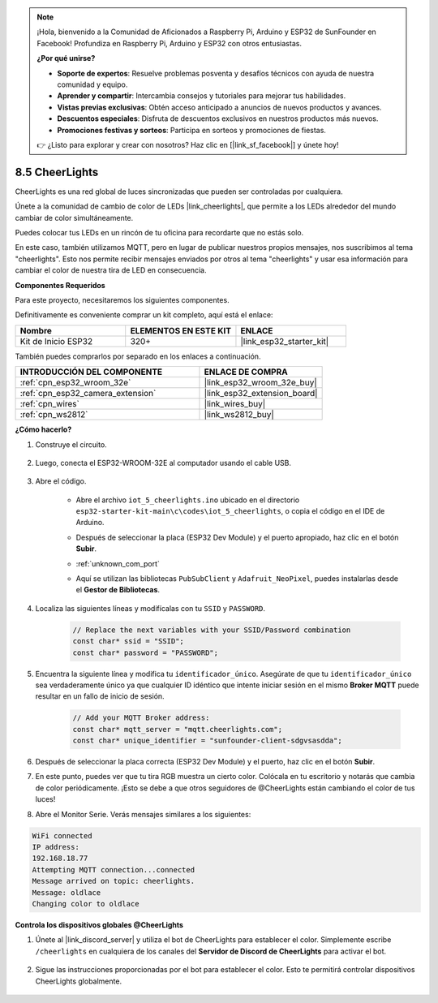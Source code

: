.. note::

    ¡Hola, bienvenido a la Comunidad de Aficionados a Raspberry Pi, Arduino y ESP32 de SunFounder en Facebook! Profundiza en Raspberry Pi, Arduino y ESP32 con otros entusiastas.

    **¿Por qué unirse?**

    - **Soporte de expertos**: Resuelve problemas posventa y desafíos técnicos con ayuda de nuestra comunidad y equipo.
    - **Aprender y compartir**: Intercambia consejos y tutoriales para mejorar tus habilidades.
    - **Vistas previas exclusivas**: Obtén acceso anticipado a anuncios de nuevos productos y avances.
    - **Descuentos especiales**: Disfruta de descuentos exclusivos en nuestros productos más nuevos.
    - **Promociones festivas y sorteos**: Participa en sorteos y promociones de fiestas.

    👉 ¿Listo para explorar y crear con nosotros? Haz clic en [|link_sf_facebook|] y únete hoy!

.. _iot_cheerlights:


8.5 CheerLights
===============================
CheerLights es una red global de luces sincronizadas que pueden ser controladas por cualquiera.

Únete a la comunidad de cambio de color de LEDs |link_cheerlights|, que permite a los LEDs alrededor del mundo cambiar de color simultáneamente.

Puedes colocar tus LEDs en un rincón de tu oficina para recordarte que no estás solo.

En este caso, también utilizamos MQTT, pero en lugar de publicar nuestros propios mensajes, nos suscribimos al tema "cheerlights". Esto nos permite recibir mensajes enviados por otros al tema "cheerlights" y usar esa información para cambiar el color de nuestra tira de LED en consecuencia.

**Componentes Requeridos**

Para este proyecto, necesitaremos los siguientes componentes.

Definitivamente es conveniente comprar un kit completo, aquí está el enlace:

.. list-table::
    :widths: 20 20 20
    :header-rows: 1

    *   - Nombre	
        - ELEMENTOS EN ESTE KIT
        - ENLACE
    *   - Kit de Inicio ESP32
        - 320+
        - |link_esp32_starter_kit|

También puedes comprarlos por separado en los enlaces a continuación.

.. list-table::
    :widths: 30 20
    :header-rows: 1

    *   - INTRODUCCIÓN DEL COMPONENTE
        - ENLACE DE COMPRA

    *   - :ref:`cpn_esp32_wroom_32e`
        - |link_esp32_wroom_32e_buy|
    *   - :ref:`cpn_esp32_camera_extension`
        - |link_esp32_extension_board|
    *   - :ref:`cpn_wires`
        - |link_wires_buy|
    *   - :ref:`cpn_ws2812`
        - |link_ws2812_buy|


**¿Cómo hacerlo?**

#. Construye el circuito.

    .. image:: ../../img/wiring/iot_5_cheerlight_bb.png

#. Luego, conecta el ESP32-WROOM-32E al computador usando el cable USB.

    .. image:: ../../img/plugin_esp32.png

#. Abre el código.

    * Abre el archivo ``iot_5_cheerlights.ino`` ubicado en el directorio ``esp32-starter-kit-main\c\codes\iot_5_cheerlights``, o copia el código en el IDE de Arduino.
    * Después de seleccionar la placa (ESP32 Dev Module) y el puerto apropiado, haz clic en el botón **Subir**.
    * :ref:`unknown_com_port`
    * Aquí se utilizan las bibliotecas ``PubSubClient`` y ``Adafruit_NeoPixel``, puedes instalarlas desde el **Gestor de Bibliotecas**.

        .. image:: img/mqtt_lib.png

    .. raw:: html

        <iframe src=https://create.arduino.cc/editor/sunfounder01/4fc7b0ff-db8e-4bf3-ad34-d68c1857794b/preview?embed style="height:510px;width:100%;margin:10px 0" frameborder=0></iframe>

#. Localiza las siguientes líneas y modifícalas con tu ``SSID`` y ``PASSWORD``.

    .. code-block::  Arduino

        // Replace the next variables with your SSID/Password combination
        const char* ssid = "SSID";
        const char* password = "PASSWORD";

#. Encuentra la siguiente línea y modifica tu ``identificador_único``. Asegúrate de que tu ``identificador_único`` sea verdaderamente único ya que cualquier ID idéntico que intente iniciar sesión en el mismo **Broker MQTT** puede resultar en un fallo de inicio de sesión.

    .. code-block::  Arduino

        // Add your MQTT Broker address:
        const char* mqtt_server = "mqtt.cheerlights.com";
        const char* unique_identifier = "sunfounder-client-sdgvsasdda";    

#. Después de seleccionar la placa correcta (ESP32 Dev Module) y el puerto, haz clic en el botón **Subir**.

#. En este punto, puedes ver que tu tira RGB muestra un cierto color. Colócala en tu escritorio y notarás que cambia de color periódicamente. ¡Esto se debe a que otros seguidores de @CheerLights están cambiando el color de tus luces!

#. Abre el Monitor Serie. Verás mensajes similares a los siguientes:

.. code-block:: 
  
    WiFi connected
    IP address: 
    192.168.18.77
    Attempting MQTT connection...connected
    Message arrived on topic: cheerlights. 
    Message: oldlace
    Changing color to oldlace

**Controla los dispositivos globales @CheerLights**

#. Únete al |link_discord_server| y utiliza el bot de CheerLights para establecer el color. Simplemente escribe ``/cheerlights`` en cualquiera de los canales del **Servidor de Discord de CheerLights** para activar el bot.

    .. image:: img/sp230511_163558.png

#. Sigue las instrucciones proporcionadas por el bot para establecer el color. Esto te permitirá controlar dispositivos CheerLights globalmente.

    .. image:: img/sp230511_163849.png